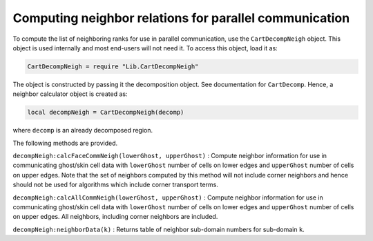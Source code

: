 Computing neighbor relations for parallel communication
=======================================================

To compute the list of neighboring ranks for use in parallel
communication, use the ``CartDecompNeigh`` object. This object is used
internally and most end-users will not need it. To access this object,
load it as:

.. code:: lua

    CartDecompNeigh = require "Lib.CartDecompNeigh"

The object is constructed by passing it the decomposition object. See
documentation for ``CartDecomp``. Hence, a neighbor calculator object is
created as:

.. code:: lua

    local decompNeigh = CartDecompNeigh(decomp)

where ``decomp`` is an already decomposed region.

The following methods are provided.

``decompNeigh:calcFaceCommNeigh(lowerGhost, upperGhost)`` : Compute
neighbor information for use in communicating ghost/skin cell data with
``lowerGhost`` number of cells on lower edges and ``upperGhost`` number
of cells on upper edges. Note that the set of neighbors computed by this
method will not include corner neighbors and hence should not be used
for algorithms which include corner transport terms.

``decompNeigh:calcAllCommNeigh(lowerGhost, upperGhost)`` : Compute
neighbor information for use in communicating ghost/skin cell data with
``lowerGhost`` number of cells on lower edges and ``upperGhost`` number
of cells on upper edges. All neighbors, including corner neighbors are
included.

``decompNeigh:neighborData(k)`` : Returns table of neighbor sub-domain
numbers for sub-domain ``k``.
